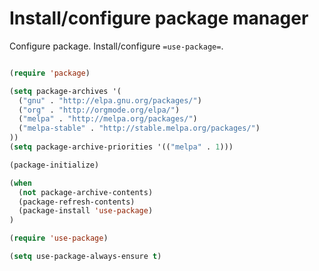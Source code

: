* Install/configure package manager

Configure package. Install/configure ==use-package==.

#+BEGIN_SRC emacs-lisp

  (require 'package)

  (setq package-archives '(
    ("gnu" . "http://elpa.gnu.org/packages/")
    ("org" . "http://orgmode.org/elpa/")
    ("melpa" . "http://melpa.org/packages/")
    ("melpa-stable" . "http://stable.melpa.org/packages/")
  ))
  (setq package-archive-priorities '(("melpa" . 1)))

  (package-initialize)

  (when
    (not package-archive-contents)
    (package-refresh-contents)
    (package-install 'use-package)
  )

  (require 'use-package)

  (setq use-package-always-ensure t)

#+END_SRC
